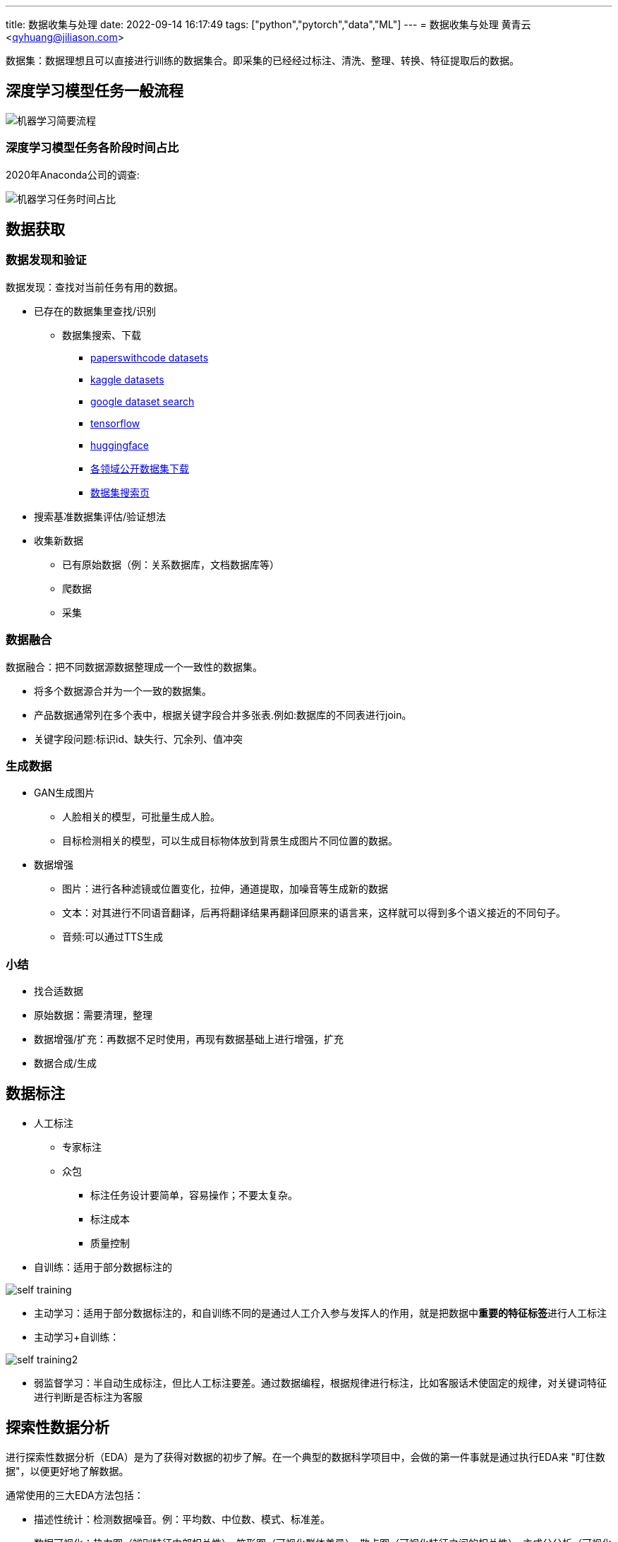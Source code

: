 ---
title: 数据收集与处理
date: 2022-09-14 16:17:49
tags: ["python","pytorch","data","ML"]
---
= 数据收集与处理
黄青云 <qyhuang@jiliason.com>

:imagesdir: ./img/

数据集：数据理想且可以直接进行训练的数据集合。即采集的已经经过标注、清洗、整理、转换、特征提取后的数据。

== 深度学习模型任务一般流程

image::机器学习简要流程.png[]

=== 深度学习模型任务各阶段时间占比

2020年Anaconda公司的调查:

image::机器学习任务时间占比.png[]

== 数据获取

=== 数据发现和验证

数据发现：查找对当前任务有用的数据。

* 已存在的数据集里查找/识别
** 数据集搜索、下载
*** https://paperswithcode.com/datasets[paperswithcode datasets]
*** https://www.kaggle.com/datasets[kaggle datasets]
*** https://datasetsearch.research.google.com/[google dataset search]
*** https://tensorflow.google.cn/datasets?hl=zh-cn[tensorflow]
*** https://huggingface.co/datasets[huggingface]
*** https://zhuanlan.zhihu.com/p/25138563[各领域公开数据集下载]
*** https://static.hlt.bme.hu/semantics/external/pages/deep_learning/en.wikipedia.org/wiki/List_of_datasets_for_machine_learning_research.html[数据集搜索页]
* 搜索基准数据集评估/验证想法
* 收集新数据
** 已有原始数据（例：关系数据库，文档数据库等）
** 爬数据
** 采集

=== 数据融合

数据融合：把不同数据源数据整理成一个一致性的数据集。

* 将多个数据源合并为一个一致的数据集。 
* 产品数据通常列在多个表中，根据关键字段合并多张表.例如:数据库的不同表进行join。
* 关键字段问题:标识id、缺失行、冗余列、值冲突

=== 生成数据

* GAN生成图片
** 人脸相关的模型，可批量生成人脸。
** 目标检测相关的模型，可以生成目标物体放到背景生成图片不同位置的数据。
* 数据增强
** 图片：进行各种滤镜或位置变化，拉伸，通道提取，加噪音等生成新的数据
** 文本：对其进行不同语音翻译，后再将翻译结果再翻译回原来的语言来，这样就可以得到多个语义接近的不同句子。
** 音频:可以通过TTS生成

=== 小结

* 找合适数据
* 原始数据：需要清理，整理
* 数据增强/扩充：再数据不足时使用，再现有数据基础上进行增强，扩充
* 数据合成/生成

== 数据标注

* 人工标注
** 专家标注
** 众包
*** 标注任务设计要简单，容易操作；不要太复杂。
*** 标注成本
*** 质量控制
* 自训练：适用于部分数据标注的

image::self_training.png[]

* 主动学习：适用于部分数据标注的，和自训练不同的是通过人工介入参与发挥人的作用，就是把数据中**重要的特征标签**进行人工标注

* 主动学习+自训练： 

image::self_training2.png[]

* 弱监督学习：半自动生成标注，但比人工标注要差。通过数据编程，根据规律进行标注，比如客服话术使固定的规律，对关键词特征进行判断是否标注为客服

== 探索性数据分析

进行探索性数据分析（EDA）是为了获得对数据的初步了解。在一个典型的数据科学项目中，会做的第一件事就是通过执行EDA来 "盯住数据"，以便更好地了解数据。

通常使用的三大EDA方法包括：

* 描述性统计：检测数据噪音。例：平均数、中位数、模式、标准差。
* 数据可视化：热力图（辨别特征内部相关性）、箱形图（可视化群体差异）、散点图（可视化特征之间的相关性）、主成分分析（可视化数据集中呈现的聚类分布）等。
** 下图通过统计网页元素的被点击次数、制成热力图，能够很准确的展示出，哪些地方更容易被点击，而哪些地方可能没有被用户注意到，以此来为网页的布局及广告的投放提供支持

image::hot.jpg[]

** 下图不同城市xx职业的薪酬统计箱形图，红线是各个城市中游水平的xx职业能够获得的薪资标准（样本中所有数值由小到大排列后第50%的值），上边的蓝线区间为中上游，下边的蓝线区间为中下游，以此类推。简而言之，样本人群被四等分。

image::box.png[]

* 数据整形：对数据进行透视、分组、过滤等。
** 过滤掉无用的及少数据的**特征数据/列**,例如保留特征列中有数据的占比70%的，否则就舍弃该特征列。
** 检查特征列数据类型是否正确，并转到正确的数据类型
** 检查特征列数据值是否合理，删除掉错误值。例如人的年龄有负数，或大于200的等。

== 数据清理

数据清洗 (Data cleaning)– 对数据进行重新审查和校验的过程，目的在于删除重复信息、纠正存在的错误，并提供数据一致性 。 

清洗目的：

* 过滤错误数据
* 数据降噪,即剔除一些无关信息
* 使提供的数据和真实的趋向一致

清洗方向：

* 检查数据合理性：比如爬到的数据是否满足需求；
* 检查数据有效性：数据量是否足够大，以及是否都是相关数据；
* 检查工具:收集工具是否有bug；

因为人为、软件、业务导致的异常数据还是比较多的，比如性别数据的缺失、年龄数据的异常（负数或者超大的数），而大多数模型对数据都有基本要求，比如不能缺失，而异常数据对模型是有影响的，因此通常都需要进行预处理；

* 缺失处理：
** bug导致缺失:因为程序bug导致缺失，这种缺失通常是少数的，一般都需要进行某种方式的填充；
** 正常业务情况导致缺失：比如性别字段本身就是可以不填的，那么性别就存在缺失，且这种缺失可能是大量的，这里就要首先评估该字段的重要性以及缺失率，再考虑是填充，还是丢弃；
* 异常处理：
** 绝对异常:比如人的年龄200岁，这个数据放到什么场景下都是异常；
** 统计异常:比如某个用户一分钟内登陆了100次，虽然每一次登陆看着都是正常的，但是统计起来发现是异常的（可能是脚本在自动操作）；
** 上下文异常:比如冬天的北京，晚上温度为30摄氏度，虽然但看数据是正常，但是跟当前的日期、时间一关联，发现是异常；

是对数据噪音进行降噪、清理得到相对比较干净的数据。

数据错误：收集的数据和真实的存在不一致。
干净的数据集和噪音大的数据集预测精度相差可能1%~2%，实际情况我们无法知道在干净数据集训练的模型或噪音数据集训练的模型预测的精度。

* 离群值，异常值
* 规则，语义，语法等错误
* 模式

== 数据变换

把数据从一种格式转换成机器学习所需要的另一种格式，要注意平衡数据大小，数据质量和数据读取速度。

* 数值归一化

[NOTE]
====
目的如下：

* 优化计算速度
* 加快梯度下降收敛速度
* 防止梯度消失
====

* 图片,音频，视频等媒体文件：统一文件格式，变换尺寸变换，缩放，裁剪等

[NOTE]
====
考量主要如何平衡如下资源：

* 存储大小
* 数据质量
* 读取速度
====

* 文本：对于机器学习关键是理解文字，而不是语法的正确性
** 语法化/词根化： am,are,is -> be;car,cars,car's,cars'->car
** 词元化（Tokenization）:机器学习算法里最小的单元

== 数据特征提取

基本步骤：

* 特征构建：
** 直接使用或将对数值精度不敏感的值映射到敏感区间(bin to n unique int value)，如特征数据类型为数值。例如房价100万，101万对于的预测房价1万的相差不会太在意,可以将100~110区间的价格映射为一种数据。
** 特征数据进行编码：如独热编码(one-hot)：将类别变量转换为机器学习算法易于利用的一种形式的过程
** 特征组合：例如组合日期、时间两个特征，构建是否为上班时间(工作日的工作时间为1，其他为0)特征，特征组合的目的通常是为了获得更具有表达力、信息量的新特征；
** 特征拆分：将业务上复杂的特征拆分开，比如将登陆特征，拆分为多个维度的登陆次数统计特征;拆分为多个的好处一个是从多个维度表达信息，另一个多个特征可以进行更多的组合；
** 外部关联特征:例如通过时间信息关联到天气信息，这种做法是很有意义的，首先天气数据不是原始数据集的，因此这样想当于丰富了原始数据，通常来讲会得到一个比仅仅使用原始数据更好的结果，不仅仅是天气，很多信息都可以这样关联（比如在一个Kaggle上的房屋预测问题上，可以通过年份关联到当时的一些地方政策、国际大事等等，都是有影响的，比如金融危机）；
* 特征选择：
** 特征自身的取值分布:主要通过方差过滤法，比如性别特征，1000个数据，999个是男的，1个是女的，这种特征由于自身过于偏斜，因此是无法对结果起到足够的帮助；
** 特征与目标的相关性：可以通过皮尔逊系数、信息熵增益等来判断，思路是如果一个特征与目标的变化是高度一致的，那么它对于预测目标就是具有很大指导意义的


